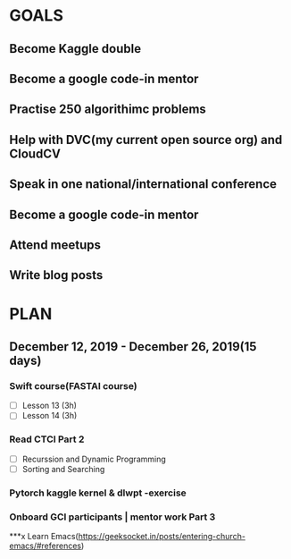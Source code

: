 
#+AUTHOR:Kurian Benoy 
#+EMAIL: kurian.bkk@gmail.com
#+TAGS: read write dev ops event meeting # Need to be category
* GOALS
** Become Kaggle double 
** Become a google code-in mentor
** Practise 250 algorithimc problems
** Help with DVC(my current open source org) and CloudCV
** Speak in one national/international conference
** Become a google code-in mentor
** Attend meetups
** Write blog posts
* PLAN
** December 12, 2019 - December 26, 2019(15 days)
   :PROPERTIES:
   :wpd-kurianbenoy: 1
   :END:
*** Swift course(FASTAI course)
  :PROPERTIES:
  :ESTIMATED: 6
  :ACTUAL:
  :OWNER: kurianbenoy
  :ID: DEV.1576217466
  :TASKID: DEV.1576217466
  :END:
  - [ ] Lesson 13 (3h)
  - [ ] Lesson 14 (3h)
*** Read CTCI Part 2
   :PROPERTIES:
   :ESTIMATED: 6
   :ACTUAL:
   :OWNER: kurianbenoy
   :ID: READ.1576217585
   :TASKID: READ.1576217585
   :END:
   - [ ] Recurssion and Dynamic Programming
   - [ ] Sorting and Searching
*** Pytorch kaggle kernel & dlwpt -exercise
   :PROPERTIES:
   :ESTIMATED: 4
   :ACTUAL:
   :OWNER: kurianbenoy
   :ID: WRITE.1576217766
   :TASKID: WRITE.1576217766
   :END:
*** Onboard GCI participants | mentor work Part 3
   :PROPERTIES:
   :ESTIMATED: 3
   :ACTUAL:
   :OWNER: kurianbenoy
   :ID: PROJECT.1576217906
   :TASKID: PROJECT.1576217906
   :END:
***x Learn Emacs(https://geeksocket.in/posts/entering-church-emacs/#references)
   :PROPERTIES:
   :ESTIMATED: 4
   :ACTUAL:
   :OWNER: kurianbenoy
   :ID: READ.1576218020
   :TASKID: READ.1576218020
   :END:
  
